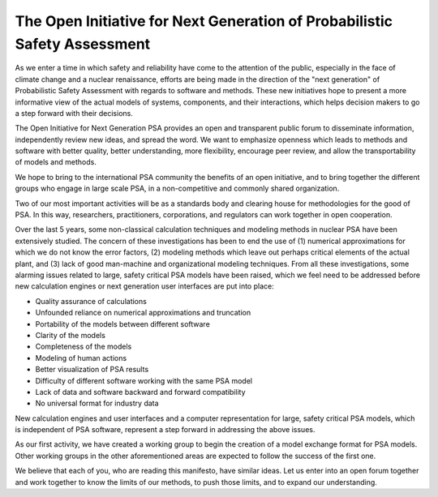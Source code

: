 **************************************************************************
The Open Initiative for Next Generation of Probabilistic Safety Assessment
**************************************************************************

.. image:: ../images/opsa_logo.png
    :height: 100px
    :width: 100px
    :align: center

As we enter a time in which safety and reliability have come to the attention of the public,
especially in the face of climate change and a nuclear renaissance,
efforts are being made in the direction of the "next generation" of Probabilistic Safety Assessment
with regards to software and methods.
These new initiatives hope to present a more informative view of the actual models
of systems, components, and their interactions,
which helps decision makers to go a step forward with their decisions.

The Open Initiative for Next Generation PSA provides
an open and transparent public forum to disseminate information,
independently review new ideas, and spread the word.
We want to emphasize openness
which leads to methods and software with better quality, better understanding, more flexibility,
encourage peer review,
and allow the transportability of models and methods.

We hope to bring to the international PSA community the benefits of an open initiative,
and to bring together the different groups who engage in large scale PSA,
in a non-competitive and commonly shared organization.

Two of our most important activities will be
as a standards body and clearing house for methodologies for the good of PSA.
In this way, researchers, practitioners, corporations, and regulators
can work together in open cooperation.

Over the last 5 years,
some non-classical calculation techniques and modeling methods in nuclear PSA
have been extensively studied.
The concern of these investigations has been to end the use of
(1) numerical approximations for which we do not know the error factors,
(2) modeling methods which leave out perhaps critical elements of the actual plant,
and (3) lack of good man-machine and organizational modeling techniques.
From all these investigations,
some alarming issues related to large, safety critical PSA models have been raised,
which we feel need to be addressed
before new calculation engines or next generation user interfaces are put into place:

- Quality assurance of calculations
- Unfounded reliance on numerical approximations and truncation
- Portability of the models between different software
- Clarity of the models
- Completeness of the models
- Modeling of human actions
- Better visualization of PSA results
- Difficulty of different software working with the same PSA model
- Lack of data and software backward and forward compatibility
- No universal format for industry data

New calculation engines and user interfaces
and a computer representation for large, safety critical PSA models,
which is independent of PSA software,
represent a step forward in addressing the above issues.

As our first activity,
we have created a working group to begin the creation of a model exchange format for PSA models.
Other working groups in the other aforementioned areas
are expected to follow the success of the first one.

We believe that each of you, who are reading this manifesto, have similar ideas.
Let us enter into an open forum together and work together
to know the limits of our methods, to push those limits, and to expand our understanding.
